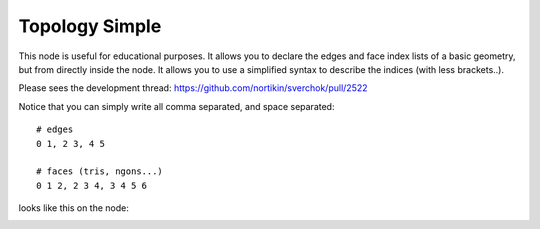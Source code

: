 Topology Simple
===============

This node is useful for educational purposes. It allows you to declare the edges and face index lists of a basic geometry, but from directly inside the node. It allows you to use a simplified syntax to describe the indices (with less brackets..).

Please sees the development thread:
https://github.com/nortikin/sverchok/pull/2522


Notice that you can simply write all comma separated, and space separated::

    # edges
    0 1, 2 3, 4 5

    # faces (tris, ngons...) 
    0 1 2, 2 3 4, 3 4 5 6

looks like this on the node:

.. image:: https://user-images.githubusercontent.com/619340/64472483-7b2a9f80-d15f-11e9-8058-4ae75aa4e5dc.png

